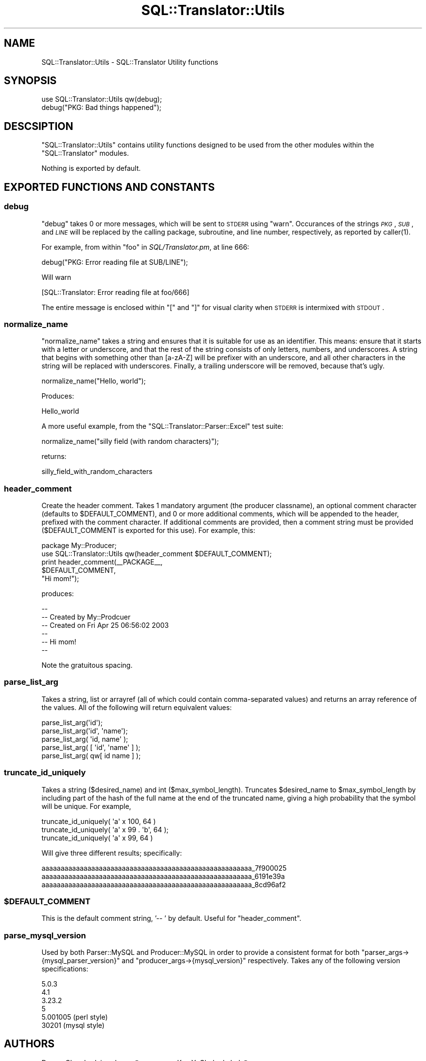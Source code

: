 .\" Automatically generated by Pod::Man 2.23 (Pod::Simple 3.14)
.\"
.\" Standard preamble:
.\" ========================================================================
.de Sp \" Vertical space (when we can't use .PP)
.if t .sp .5v
.if n .sp
..
.de Vb \" Begin verbatim text
.ft CW
.nf
.ne \\$1
..
.de Ve \" End verbatim text
.ft R
.fi
..
.\" Set up some character translations and predefined strings.  \*(-- will
.\" give an unbreakable dash, \*(PI will give pi, \*(L" will give a left
.\" double quote, and \*(R" will give a right double quote.  \*(C+ will
.\" give a nicer C++.  Capital omega is used to do unbreakable dashes and
.\" therefore won't be available.  \*(C` and \*(C' expand to `' in nroff,
.\" nothing in troff, for use with C<>.
.tr \(*W-
.ds C+ C\v'-.1v'\h'-1p'\s-2+\h'-1p'+\s0\v'.1v'\h'-1p'
.ie n \{\
.    ds -- \(*W-
.    ds PI pi
.    if (\n(.H=4u)&(1m=24u) .ds -- \(*W\h'-12u'\(*W\h'-12u'-\" diablo 10 pitch
.    if (\n(.H=4u)&(1m=20u) .ds -- \(*W\h'-12u'\(*W\h'-8u'-\"  diablo 12 pitch
.    ds L" ""
.    ds R" ""
.    ds C` ""
.    ds C' ""
'br\}
.el\{\
.    ds -- \|\(em\|
.    ds PI \(*p
.    ds L" ``
.    ds R" ''
'br\}
.\"
.\" Escape single quotes in literal strings from groff's Unicode transform.
.ie \n(.g .ds Aq \(aq
.el       .ds Aq '
.\"
.\" If the F register is turned on, we'll generate index entries on stderr for
.\" titles (.TH), headers (.SH), subsections (.SS), items (.Ip), and index
.\" entries marked with X<> in POD.  Of course, you'll have to process the
.\" output yourself in some meaningful fashion.
.ie \nF \{\
.    de IX
.    tm Index:\\$1\t\\n%\t"\\$2"
..
.    nr % 0
.    rr F
.\}
.el \{\
.    de IX
..
.\}
.\"
.\" Accent mark definitions (@(#)ms.acc 1.5 88/02/08 SMI; from UCB 4.2).
.\" Fear.  Run.  Save yourself.  No user-serviceable parts.
.    \" fudge factors for nroff and troff
.if n \{\
.    ds #H 0
.    ds #V .8m
.    ds #F .3m
.    ds #[ \f1
.    ds #] \fP
.\}
.if t \{\
.    ds #H ((1u-(\\\\n(.fu%2u))*.13m)
.    ds #V .6m
.    ds #F 0
.    ds #[ \&
.    ds #] \&
.\}
.    \" simple accents for nroff and troff
.if n \{\
.    ds ' \&
.    ds ` \&
.    ds ^ \&
.    ds , \&
.    ds ~ ~
.    ds /
.\}
.if t \{\
.    ds ' \\k:\h'-(\\n(.wu*8/10-\*(#H)'\'\h"|\\n:u"
.    ds ` \\k:\h'-(\\n(.wu*8/10-\*(#H)'\`\h'|\\n:u'
.    ds ^ \\k:\h'-(\\n(.wu*10/11-\*(#H)'^\h'|\\n:u'
.    ds , \\k:\h'-(\\n(.wu*8/10)',\h'|\\n:u'
.    ds ~ \\k:\h'-(\\n(.wu-\*(#H-.1m)'~\h'|\\n:u'
.    ds / \\k:\h'-(\\n(.wu*8/10-\*(#H)'\z\(sl\h'|\\n:u'
.\}
.    \" troff and (daisy-wheel) nroff accents
.ds : \\k:\h'-(\\n(.wu*8/10-\*(#H+.1m+\*(#F)'\v'-\*(#V'\z.\h'.2m+\*(#F'.\h'|\\n:u'\v'\*(#V'
.ds 8 \h'\*(#H'\(*b\h'-\*(#H'
.ds o \\k:\h'-(\\n(.wu+\w'\(de'u-\*(#H)/2u'\v'-.3n'\*(#[\z\(de\v'.3n'\h'|\\n:u'\*(#]
.ds d- \h'\*(#H'\(pd\h'-\w'~'u'\v'-.25m'\f2\(hy\fP\v'.25m'\h'-\*(#H'
.ds D- D\\k:\h'-\w'D'u'\v'-.11m'\z\(hy\v'.11m'\h'|\\n:u'
.ds th \*(#[\v'.3m'\s+1I\s-1\v'-.3m'\h'-(\w'I'u*2/3)'\s-1o\s+1\*(#]
.ds Th \*(#[\s+2I\s-2\h'-\w'I'u*3/5'\v'-.3m'o\v'.3m'\*(#]
.ds ae a\h'-(\w'a'u*4/10)'e
.ds Ae A\h'-(\w'A'u*4/10)'E
.    \" corrections for vroff
.if v .ds ~ \\k:\h'-(\\n(.wu*9/10-\*(#H)'\s-2\u~\d\s+2\h'|\\n:u'
.if v .ds ^ \\k:\h'-(\\n(.wu*10/11-\*(#H)'\v'-.4m'^\v'.4m'\h'|\\n:u'
.    \" for low resolution devices (crt and lpr)
.if \n(.H>23 .if \n(.V>19 \
\{\
.    ds : e
.    ds 8 ss
.    ds o a
.    ds d- d\h'-1'\(ga
.    ds D- D\h'-1'\(hy
.    ds th \o'bp'
.    ds Th \o'LP'
.    ds ae ae
.    ds Ae AE
.\}
.rm #[ #] #H #V #F C
.\" ========================================================================
.\"
.IX Title "SQL::Translator::Utils 3"
.TH SQL::Translator::Utils 3 "2010-06-03" "perl v5.12.1" "User Contributed Perl Documentation"
.\" For nroff, turn off justification.  Always turn off hyphenation; it makes
.\" way too many mistakes in technical documents.
.if n .ad l
.nh
.SH "NAME"
SQL::Translator::Utils \- SQL::Translator Utility functions
.SH "SYNOPSIS"
.IX Header "SYNOPSIS"
.Vb 2
\&  use SQL::Translator::Utils qw(debug);
\&  debug("PKG: Bad things happened");
.Ve
.SH "DESCSIPTION"
.IX Header "DESCSIPTION"
\&\f(CW\*(C`SQL::Translator::Utils\*(C'\fR contains utility functions designed to be
used from the other modules within the \f(CW\*(C`SQL::Translator\*(C'\fR modules.
.PP
Nothing is exported by default.
.SH "EXPORTED FUNCTIONS AND CONSTANTS"
.IX Header "EXPORTED FUNCTIONS AND CONSTANTS"
.SS "debug"
.IX Subsection "debug"
\&\f(CW\*(C`debug\*(C'\fR takes 0 or more messages, which will be sent to \s-1STDERR\s0 using
\&\f(CW\*(C`warn\*(C'\fR.  Occurances of the strings \fI\s-1PKG\s0\fR, \fI\s-1SUB\s0\fR, and \fI\s-1LINE\s0\fR
will be replaced by the calling package, subroutine, and line number,
respectively, as reported by \f(CWcaller(1)\fR.
.PP
For example, from within \f(CW\*(C`foo\*(C'\fR in \fISQL/Translator.pm\fR, at line 666:
.PP
.Vb 1
\&  debug("PKG: Error reading file at SUB/LINE");
.Ve
.PP
Will warn
.PP
.Vb 1
\&  [SQL::Translator: Error reading file at foo/666]
.Ve
.PP
The entire message is enclosed within \f(CW\*(C`[\*(C'\fR and \f(CW\*(C`]\*(C'\fR for visual clarity
when \s-1STDERR\s0 is intermixed with \s-1STDOUT\s0.
.SS "normalize_name"
.IX Subsection "normalize_name"
\&\f(CW\*(C`normalize_name\*(C'\fR takes a string and ensures that it is suitable for
use as an identifier.  This means: ensure that it starts with a letter
or underscore, and that the rest of the string consists of only
letters, numbers, and underscores.  A string that begins with
something other than [a\-zA\-Z] will be prefixer with an underscore, and
all other characters in the string will be replaced with underscores.
Finally, a trailing underscore will be removed, because that's ugly.
.PP
.Vb 1
\&  normalize_name("Hello, world");
.Ve
.PP
Produces:
.PP
.Vb 1
\&  Hello_world
.Ve
.PP
A more useful example, from the \f(CW\*(C`SQL::Translator::Parser::Excel\*(C'\fR test
suite:
.PP
.Vb 1
\&  normalize_name("silly field (with random characters)");
.Ve
.PP
returns:
.PP
.Vb 1
\&  silly_field_with_random_characters
.Ve
.SS "header_comment"
.IX Subsection "header_comment"
Create the header comment.  Takes 1 mandatory argument (the producer
classname), an optional comment character (defaults to \f(CW$DEFAULT_COMMENT\fR),
and 0 or more additional comments, which will be appended to the header,
prefixed with the comment character.  If additional comments are provided,
then a comment string must be provided ($DEFAULT_COMMENT is exported for
this use).  For example, this:
.PP
.Vb 1
\&  package My::Producer;
\&
\&  use SQL::Translator::Utils qw(header_comment $DEFAULT_COMMENT);
\&
\&  print header_comment(_\|_PACKAGE_\|_,
\&                       $DEFAULT_COMMENT,
\&                       "Hi mom!");
.Ve
.PP
produces:
.PP
.Vb 6
\&  \-\-
\&  \-\- Created by My::Prodcuer
\&  \-\- Created on Fri Apr 25 06:56:02 2003
\&  \-\-
\&  \-\- Hi mom!
\&  \-\-
.Ve
.PP
Note the gratuitous spacing.
.SS "parse_list_arg"
.IX Subsection "parse_list_arg"
Takes a string, list or arrayref (all of which could contain
comma-separated values) and returns an array reference of the values.
All of the following will return equivalent values:
.PP
.Vb 5
\&  parse_list_arg(\*(Aqid\*(Aq);
\&  parse_list_arg(\*(Aqid\*(Aq, \*(Aqname\*(Aq);
\&  parse_list_arg( \*(Aqid, name\*(Aq );
\&  parse_list_arg( [ \*(Aqid\*(Aq, \*(Aqname\*(Aq ] );
\&  parse_list_arg( qw[ id name ] );
.Ve
.SS "truncate_id_uniquely"
.IX Subsection "truncate_id_uniquely"
Takes a string ($desired_name) and int ($max_symbol_length). Truncates
\&\f(CW$desired_name\fR to \f(CW$max_symbol_length\fR by including part of the hash of
the full name at the end of the truncated name, giving a high
probability that the symbol will be unique. For example,
.PP
.Vb 3
\&  truncate_id_uniquely( \*(Aqa\*(Aq x 100, 64 )
\&  truncate_id_uniquely( \*(Aqa\*(Aq x 99 . \*(Aqb\*(Aq, 64 );
\&  truncate_id_uniquely( \*(Aqa\*(Aq x 99,  64 )
.Ve
.PP
Will give three different results; specifically:
.PP
.Vb 3
\&  aaaaaaaaaaaaaaaaaaaaaaaaaaaaaaaaaaaaaaaaaaaaaaaaaaaaaaa_7f900025
\&  aaaaaaaaaaaaaaaaaaaaaaaaaaaaaaaaaaaaaaaaaaaaaaaaaaaaaaa_6191e39a
\&  aaaaaaaaaaaaaaaaaaaaaaaaaaaaaaaaaaaaaaaaaaaaaaaaaaaaaaa_8cd96af2
.Ve
.ie n .SS "$DEFAULT_COMMENT"
.el .SS "\f(CW$DEFAULT_COMMENT\fP"
.IX Subsection "$DEFAULT_COMMENT"
This is the default comment string, '\-\- ' by default.  Useful for
\&\f(CW\*(C`header_comment\*(C'\fR.
.SS "parse_mysql_version"
.IX Subsection "parse_mysql_version"
Used by both Parser::MySQL and 
Producer::MySQL in order to provide a
consistent format for both \f(CW\*(C`parser_args\->{mysql_parser_version}\*(C'\fR and
\&\f(CW\*(C`producer_args\->{mysql_version}\*(C'\fR respectively. Takes any of the following
version specifications:
.PP
.Vb 6
\&  5.0.3
\&  4.1
\&  3.23.2
\&  5
\&  5.001005  (perl style)
\&  30201     (mysql style)
.Ve
.SH "AUTHORS"
.IX Header "AUTHORS"
Darren Chamberlain <darren@cpan.org>,
Ken Y. Clark <kclark@cpan.org>.
